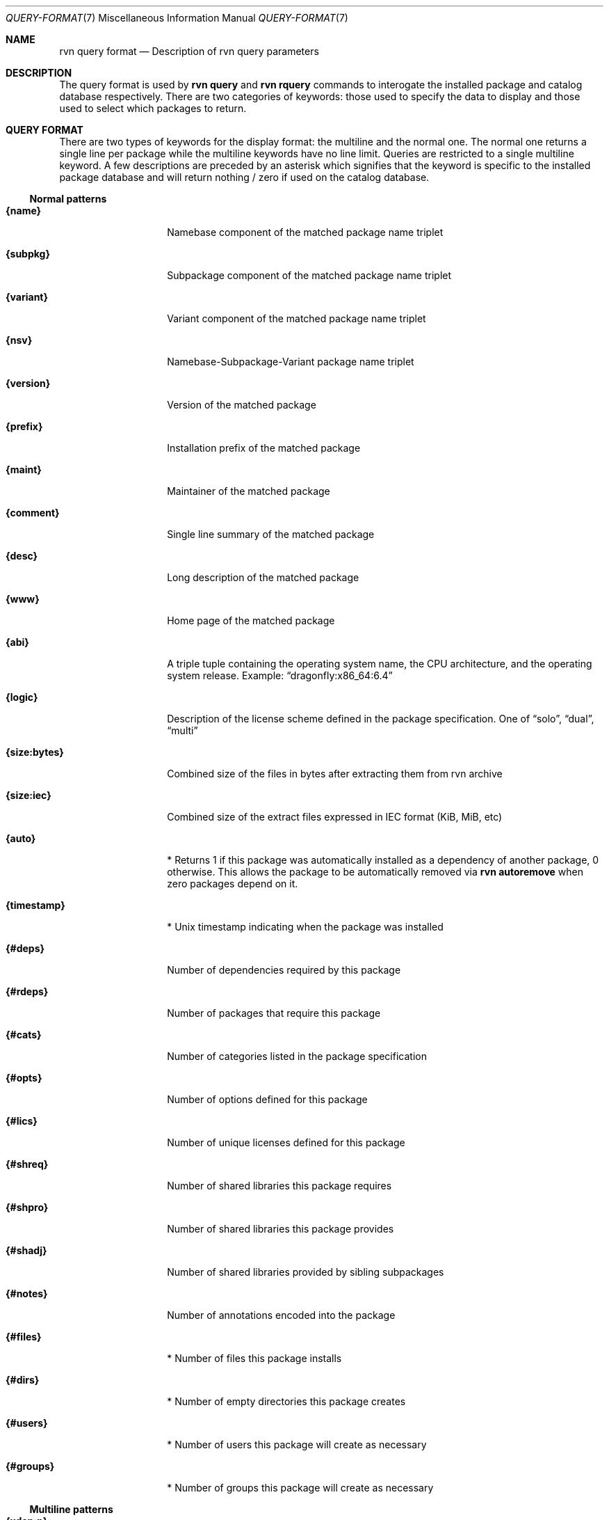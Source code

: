 .Dd May 22, 2024
.Dt QUERY-FORMAT 7
.Os
.Sh NAME
.Nm "rvn query format"
.Nd Description of rvn query parameters
.Sh DESCRIPTION
The query format is used by
.Nm rvn query
and
.Nm rvn rquery
commands to interogate the installed package and catalog database
respectively.
There are two categories of keywords: those used to specify the
data to display and those used to select which packages to return.
.Sh QUERY FORMAT
There are two types of keywords for the display format: the multiline
and the normal one.
The normal one returns a single line per package while the multiline
keywords have no line limit.
Queries are restricted to a single multiline keyword.
A few descriptions are preceded by an asterisk which signifies that
the keyword is specific to the installed package database and will
return nothing / zero if used on the catalog database.
.Ss Normal patterns
.Bl -tag -width _xxxxxxxxxx_
.It Cm {name}
Namebase component of the matched package name triplet
.It Cm {subpkg}
Subpackage component of the matched package name triplet
.It Cm {variant}
Variant component of the matched package name triplet
.It Cm {nsv}
Namebase-Subpackage-Variant package name triplet
.It Cm {version}
Version of the matched package
.It Cm {prefix}
Installation prefix of the matched package
.It Cm {maint}
Maintainer of the matched package
.It Cm {comment}
Single line summary of the matched package
.It Cm {desc}
Long description of the matched package
.It Cm {www}
Home page of the matched package
.It Cm {abi}
A triple tuple containing the operating system name, the CPU architecture,
and the operating system release.
Example:
.Dq dragonfly:x86_64:6.4
.It Cm {logic}
Description of the license scheme defined in the package specification.
One of
.Dq solo ,
.Dq dual ,
.Dq multi
.It Cm {size:bytes}
Combined size of the files in bytes after extracting them from rvn archive
.It Cm {size:iec}
Combined size of the extract files expressed in IEC format (KiB, MiB, etc)
.It Cm {auto}
* Returns 1 if this package was automatically installed as a dependency of
another package, 0 otherwise.
This allows the package to be automatically removed via
.Nm rvn autoremove
when zero packages depend on it.
.It Cm {timestamp}
* Unix timestamp indicating when the package was installed
.It Cm {#deps}
Number of dependencies required by this package
.It Cm {#rdeps}
Number of packages that require this package
.It Cm {#cats}
Number of categories listed in the package specification
.It Cm {#opts}
Number of options defined for this package
.It Cm {#lics}
Number of unique licenses defined for this package
.It Cm {#shreq}
Number of shared libraries this package requires
.It Cm {#shpro}
Number of shared libraries this package provides
.It Cm {#shadj}
Number of shared libraries provided by sibling subpackages
.It Cm {#notes}
Number of annotations encoded into the package
.It Cm {#files}
* Number of files this package installs
.It Cm {#dirs}
* Number of empty directories this package creates
.It Cm {#users}
* Number of users this package will create as necessary
.It Cm {#groups}
* Number of groups this package will create as necessary
.El
.Ss Multiline patterns
.Bl -tag -width _xxxxxxxxxx_
.It Cm {xdep:n}
Expands package result to include the namebase of all dependencies.
May be used with other xdep: patterns.
.It Cm (xdep:s}
Expands package result to include the subpackage of all dependencies.
May be used with other xdep: patterns.
.It Cm {xdep:v}
Expands package result to include the variant of all dependencies.
May be used with other xdep: patterns.
.It Cm {xdep:nsv}
Expands package result to include the full NSV triplet name of all dependencies.
May be used with other xdep: patterns.
.It Cm {xdep:ver}
Expands package result to include the version of all dependencies.
May be used with other xdep: patterns.
.It Cm {xrdep:n}
Expands package result to include the namebase of all reverse dependencies.
May be used with other xrdep: patterns.
.It Cm {xrdep:s}
Expands package result to include the subpackage of all reverse dependencies.
May be used with other xrdep: patterns.
.It Cm {xrdep:v}
Expands package result to include the variant of all reverse dependencies.
May be used with other xrdep: patterns.
.It Cm {xrdep:nsv}
Expands package result to include the full NSV triplet name of all reverse
dependencies.
May be used with other xrdep: patterns.
.It Cm {xrdep:ver}
Expands package result to include the version of all reverse dependencies.
May be used with other xrdep: patterns.
.It Cm {xcat}
Expands package result to include all defined categories.
.It Cm {xlic}
Expands package result to include all defined licenses.
.It Cm {xshreq}
Expands package result to include all required shared libraries.
.It Cm {xshpro}
Expands package result to include all provided shared libraries.
.It Cm {xshadj}
Expands package result to include all subpackage-sibling provided libraries.
.It Cm {xnote:key}
Expands package result to include the tags of all defined annotations.
May be used with the xnote:val pattern.
.It Cm {xnote:val}
Expands package result to include the tags of all defined annotations.
May be used with the xnote:key pattern.
.It Cm {xopt:key}
Expands package result to include defined option names.
May be used with the xopt:val pattern.
.It Cm {xopt:val}
Expands package result to include the built option settings.
May be used with the xopt:key pattern.
.It Cm {xfile:path}
* Expands package result to include the paths of all installed files.
May be used with the xfile:sum pattern.
.It Cm {xfile:sum}
* Expands package result to include the Blake3 digest of all installed files.
May be used with the xfile:path pattern.
.It Cm {xdir}
* Expands package result to include empty directory paths created upon
installation.
.It Cm {xuser}
* Expands package result to include all users that may be created during
installation.
.It Cm {xgroup}
* Expands package result to include all groups that may be created during
installation.
.El
.Sh EVALUATION FORMAT
Packages can be selected or excluded by using expressions comparing
.Ar Variables
(see below) to string or integer values.
The mode of comparison is specified by the
.Ar Operator
(also listed below).
Expressions can be combined using
.Dq &
(AND operator) and
.Dq |
(OR operator).
Parentheses can be used for grouping in the usual manner.
.Pp
String values are either any text not containing whitespace or any text
enclosed in single quotes.
.Ss Variables
.Bl -tag -width _xxxxxxxxxx_
.It Cm {name}
Namebase of the package
.It Cm {subpkg}
Subpackage of the package
.It Cm {variant}
Variant of the package
.It Cm {nsv}
Namebase-Subpackage-Variant package name triplet
.It Cm {abi}
Triplet identifying which platform the package is intended to run on.
.It Cm {prefix}
Installation prefix of the package
.It Cm {maint}
Maintainer of the package
.It Cm {comment}
Single line summary of the package
.It Cm {desc}
Long description of the package
.It Cm {www}
Official website of the package
.It Cm {flat}
Combined size in bytes of all files contained in the package
.It Cm {#deps}
(integer) Number of package dependencies
.It Cm {#rdeps}
(integer) Number of packages that need this one (reverse dependencies)
.It Cm {#cats}
(integer) Number of categories defined in the package
.It Cm {#opts}
(integer) Number of options defined in the package
.It Cm {#lics}
(integer) Number of licenses defined in the package
.It Cm {#shreq}
(integer) Number of shared libraries required by the package
.It Cm {#shpro}
(integer) Number of shared libraries provided by the package
.It Cm {#shadj}
(integer) Number of shared libraries provided by subpackage siblings
.It Cm {#notes}
(integer) Number of annotations defined in the package
.It Cm {auto}
* (integer) automatically installed flag (0 means explicitly installed)
.It Cm {timestamp}
* (integer) Unix timestamp for package installation time
.El
.Ss Operators
.Bl -tag -width F1
.It Va var Cm > Ns Oo = Oc Ar num
The numerical value of
.Va var
is greater than
.Op or equal to
the given number.
.It Va var Cm < Ns Oo = Oc Ar num
The numerical value of
.Va var
is less than
.Op or equal to
the given number.
.It Va var Cm eq Ar num
The value of
.Va var
is equal to the given number.
.It Va var Cm ne Ar num
The value of
.Va var
is not equal to the given number.
.It Va var Cm = Ar string
The value of
.Va var
is equivalent to the given string (case sensitive).
.It Va var Cm != Ar string
The value of
.Va var
is not equivalent to the given string (case sensitive).
.It Va var Cm ^ Ar string
The value of
.Va var
is equivalent to the given string (case insensitive).
.It Va var Cm !^ Ar string
The value of
.Va var
is not equivalent to the given string (case insensitive).
.It Va var Cm ~ Ar glob
The string value of
.Va var
matches the given glob pattern.
.It Va var Cm !~ Ar glob
The string value of
.Va var
does not match the given glob pattern.
.El
.Sh SEE ALSO
.Xr rvn-query 8 ,
.Xr rvn-rquery 8
